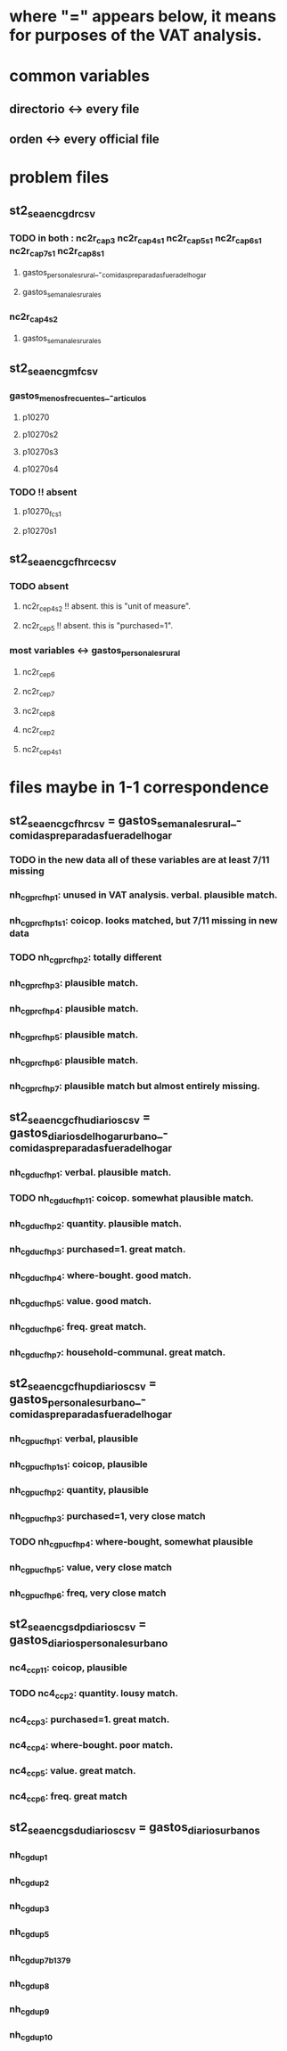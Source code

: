 * where "=" appears below, it means for purposes of the VAT analysis.
* common variables
** directorio <-> every file
** orden <-> every official file
* problem files
** st2_sea_enc_gdr_csv
*** TODO in both : nc2r_ca_p3  nc2r_ca_p4_s1  nc2r_ca_p5_s1  nc2r_ca_p6_s1  nc2r_ca_p7_s1  nc2r_ca_p8_s1
**** gastos_personales_rural_-_comidas_preparadas_fuera_del_hogar
**** gastos_semanales_rurales
*** nc2r_ca_p4_s2
**** gastos_semanales_rurales
** st2_sea_enc_gmf_csv
*** gastos_menos_frecuentes_-_articulos
**** p10270
**** p10270s2
**** p10270s3
**** p10270s4
*** TODO !! absent
**** p10270_fc_s1
**** p10270s1

** st2_sea_enc_gcfhr_ce_csv
*** TODO absent
**** nc2r_ce_p4s2 !! absent. this is "unit of measure".
**** nc2r_ce_p5 !! absent. this is "purchased=1".
*** most variables <->  gastos_personales_rural
**** nc2r_ce_p6
**** nc2r_ce_p7
**** nc2r_ce_p8
**** nc2r_ce_p2
**** nc2r_ce_p4s1
* files maybe in 1-1 correspondence
** st2_sea_enc_gcfhr_csv = gastos_semanales_rural_-_comidas_preparadas_fuera_del_hogar
*** TODO in the new data all of these variables are at least 7/11 missing
*** nh_cgprcfh_p1: unused in VAT analysis. verbal. plausible match.
*** nh_cgprcfh_p1s1: coicop. looks matched, but 7/11 missing in new data
*** TODO nh_cgprcfh_p2: totally different
*** nh_cgprcfh_p3: plausible match.
*** nh_cgprcfh_p4: plausible match.
*** nh_cgprcfh_p5: plausible match.
*** nh_cgprcfh_p6: plausible match.
*** nh_cgprcfh_p7: plausible match but almost entirely missing.
** st2_sea_enc_gcfhu_diarios_csv = gastos_diarios_del_hogar_urbano_-_comidas_preparadas_fuera_del_hogar
*** nh_cgducfh_p1: verbal. plausible match.
*** TODO nh_cgducfh_p1_1: coicop. somewhat plausible match.
*** nh_cgducfh_p2: quantity. plausible match.
*** nh_cgducfh_p3: purchased=1. great match.
*** nh_cgducfh_p4: where-bought. good match.
*** nh_cgducfh_p5: value. good match.
*** nh_cgducfh_p6: freq. great match.
*** nh_cgducfh_p7: household-communal. great match.
** st2_sea_enc_gcfhup_diarios_csv = gastos_personales_urbano_-_comidas_preparadas_fuera_del_hogar
*** nh_cgpucfh_p1: verbal, plausible
*** nh_cgpucfh_p1_s1: coicop, plausible
*** nh_cgpucfh_p2: quantity, plausible
*** nh_cgpucfh_p3: purchased=1,  very close match
*** TODO nh_cgpucfh_p4: where-bought, somewhat plausible
*** nh_cgpucfh_p5: value, very close match
*** nh_cgpucfh_p6: freq,  very close match
** st2_sea_enc_gsdp_diarios_csv = gastos_diarios_personales_urbano
*** nc4_cc_p1_1: coicop, plausible
*** TODO nc4_cc_p2: quantity. lousy match.
*** nc4_cc_p3: purchased=1. great match.
*** nc4_cc_p4: where-bought. poor match.
*** nc4_cc_p5: value. great match.
*** nc4_cc_p6: freq. great match
** st2_sea_enc_gsdu_diarios_csv = gastos_diarios_urbanos
*** nh_cgdu_p1
*** nh_cgdu_p2
*** nh_cgdu_p3
*** nh_cgdu_p5
*** nh_cgdu_p7b1379
*** nh_cgdu_p8
*** nh_cgdu_p9
*** nh_cgdu_p10
